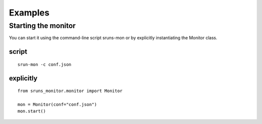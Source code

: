 Examples
========

Starting the monitor
--------------------

You can start it using the command-line script sruns-mon or by explicitly instantiating the Monitor
class.

script
^^^^^^

::

  srun-mon -c conf.json

explicitly
^^^^^^^^^^

::

  from sruns_monitor.monitor import Monitor

  mon = Monitor(conf="conf.json")
  mon.start()

